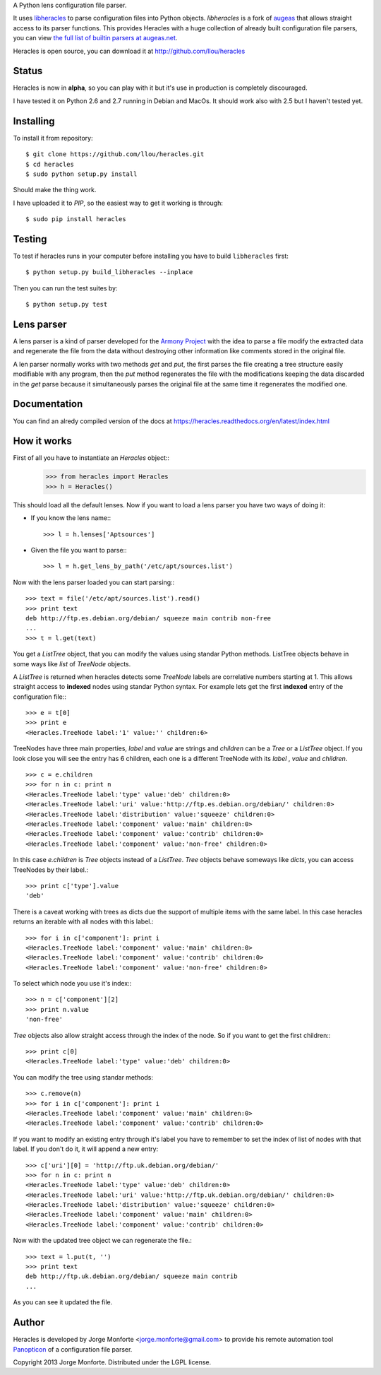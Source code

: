 A Python lens configuration file parser.

It uses `libheracles <https://github.com/llou/libheracles>`_  to parse 
configuration files into Python objects. *libheracles* is a fork of 
`augeas <http://augeas.net>`_ that allows straight access to its parser 
functions. This provides Heracles with a huge collection
of already built configuration file parsers, you can view `the full list of 
builtin parsers at augeas.net <http://augeas.net/stock_lenses.html>`_.

Heracles is open source, you can download it at http://github.com/llou/heracles

------
Status
------

Heracles is now in **alpha**, so you can play with it but it's use in production
is completely discouraged.

I have tested it on Python 2.6 and 2.7 running in Debian and MacOs. It should
work also with 2.5 but I haven't tested yet.

----------
Installing
----------

To install it from repository::

    $ git clone https://github.com/llou/heracles.git
    $ cd heracles
    $ sudo python setup.py install

Should make the thing work.

I have uploaded it to *PIP*, so the easiest way to get it working is through::

    $ sudo pip install heracles

-------
Testing
-------

To test if heracles runs in your computer before installing you have to build 
``libheracles`` first::

    $ python setup.py build_libheracles --inplace

Then you can run the test suites by::

    $ python setup.py test
  
-----------
Lens parser
-----------

A lens parser is a kind of parser developed for the 
`Armony Project <https://alliance.seas.upenn.edu/~harmony/>`_ with 
the idea to parse a file modify the extracted data and regenerate the file from 
the data without destroying other information like comments stored in the 
original file.

A len parser normally works with two methods *get* and *put*, the first parses
the file creating a tree structure easily modifiable with any program, then the
*put* method regenerates the file with the modifications keeping the data 
discarded in the *get* parse because it simultaneously parses the original file
at the same time it regenerates the modified one.

-------------
Documentation
-------------

You can find an alredy compiled version of the docs at 
https://heracles.readthedocs.org/en/latest/index.html

------------
How it works
------------

First of all you have to instantiate an *Heracles* object::
    >>> from heracles import Heracles
    >>> h = Heracles()

This should load all the default lenses. Now if you want to load a 
lens parser you have two ways of doing it:

* If you know the lens name:::

        >>> l = h.lenses['Aptsources']

* Given the file you want to parse:::

        >>> l = h.get_lens_by_path('/etc/apt/sources.list')


Now with the lens parser loaded you can start parsing:::

    >>> text = file('/etc/apt/sources.list').read()
    >>> print text
    deb http://ftp.es.debian.org/debian/ squeeze main contrib non-free
    ...
    >>> t = l.get(text)

You get a *ListTree* object, that you can modify the values using 
standar Python methods. ListTree objects behave in some ways like *list*
of *TreeNode* objects. 

A *ListTree* is returned when heracles detects some *TreeNode* labels
are correlative numbers starting at 1. This allows straight access to 
**indexed** nodes using standar Python syntax. For example lets get the first 
**indexed** entry of the configuration file:::

    >>> e = t[0]
    >>> print e
    <Heracles.TreeNode label:'1' value:'' children:6>

TreeNodes have three main properties, *label* and *value* are strings 
and *children* can be a *Tree* or a *ListTree* object. If you look close you will 
see the entry has 6 children, each one is a different TreeNode with its *label*
, *value* and *children*. ::

    >>> c = e.children
    >>> for n in c: print n
    <Heracles.TreeNode label:'type' value:'deb' children:0>
    <Heracles.TreeNode label:'uri' value:'http://ftp.es.debian.org/debian/' children:0>
    <Heracles.TreeNode label:'distribution' value:'squeeze' children:0>
    <Heracles.TreeNode label:'component' value:'main' children:0>
    <Heracles.TreeNode label:'component' value:'contrib' children:0>
    <Heracles.TreeNode label:'component' value:'non-free' children:0>

In this case *e.children* is *Tree* objects instead of a *ListTree*.
*Tree* objects behave someways like *dicts*, you can access TreeNodes by their
label.::

    >>> print c['type'].value
    'deb'

There is a caveat working with trees as dicts due the support of multiple
items with the same label. In this case heracles returns an iterable with
all nodes with this label.::

    >>> for i in c['component']: print i
    <Heracles.TreeNode label:'component' value:'main' children:0>
    <Heracles.TreeNode label:'component' value:'contrib' children:0>
    <Heracles.TreeNode label:'component' value:'non-free' children:0>

To select which node you use it's index:::

    >>> n = c['component'][2]
    >>> print n.value
    'non-free'

*Tree* objects also allow straight access through the index of the node.
So if you want to get the first children:::

    >>> print c[0]
    <Heracles.TreeNode label:'type' value:'deb' children:0>

You can modify the tree using standar methods::

    >>> c.remove(n)
    >>> for i in c['component']: print i
    <Heracles.TreeNode label:'component' value:'main' children:0>
    <Heracles.TreeNode label:'component' value:'contrib' children:0>

If you want to modify an existing entry through it's label you have to 
remember to set the index of list of nodes with that label. If you don't
do it, it will append a new entry::

    >>> c['uri'][0] = 'http://ftp.uk.debian.org/debian/'
    >>> for n in c: print n
    <Heracles.TreeNode label:'type' value:'deb' children:0>
    <Heracles.TreeNode label:'uri' value:'http://ftp.uk.debian.org/debian/' children:0>
    <Heracles.TreeNode label:'distribution' value:'squeeze' children:0>
    <Heracles.TreeNode label:'component' value:'main' children:0>
    <Heracles.TreeNode label:'component' value:'contrib' children:0>

Now with the updated tree object we can regenerate the file.::

    >>> text = l.put(t, '')
    >>> print text
    deb http://ftp.uk.debian.org/debian/ squeeze main contrib
    ...

As you can see it updated the file.

------
Author
------

Heracles is developed by Jorge Monforte <jorge.monforte@gmail.com> to provide
his remote automation tool `Panopticon <https://github.com/llou/panopticon>`_ 
of a configuration file parser.

Copyright 2013 Jorge Monforte. Distributed under the LGPL license.

